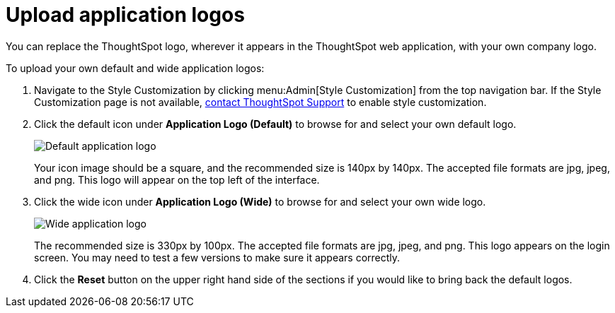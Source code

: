= Upload application logos
:last_updated: 2/4/2020

You can replace the ThoughtSpot logo, wherever it appears in the ThoughtSpot web application, with your own company logo.

To upload your own default and wide application logos:

. Navigate to the Style Customization by clicking menu:Admin[Style Customization] from the top navigation bar.
If the Style Customization page is not available, xref:contact.adoc[contact ThoughtSpot Support] to enable style customization.
. Click the default icon under *Application Logo (Default)* to browse for and select your own default logo.
+
image::style-applogo.png[Default application logo]
+
Your icon image should be a square, and the recommended size is 140px by 140px.
The accepted file formats are jpg, jpeg, and png.
This logo will appear on the top left of the interface.

. Click the wide icon under *Application Logo (Wide)* to browse for and select your own wide logo.
+
image::style-widelogo.png[Wide application logo]
+
The recommended size is 330px by 100px.
The accepted file formats are jpg, jpeg, and png.
This logo appears on the login screen.
You may need to test a few versions to make sure it appears correctly.

. Click the *Reset* button on the upper right hand side of the sections if you would like to bring back the default logos.
